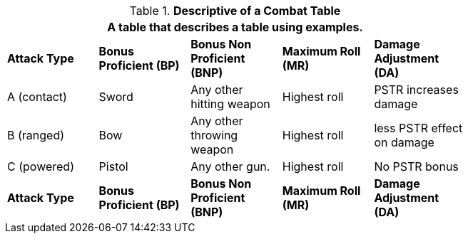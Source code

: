 // Table 9.1 Description of a Combat Table
.*Descriptive of a Combat Table*
[width="75%",cols="5*^",frame="all", stripes="even"]
|===
5+<|A table that describes a table using  examples.

s|Attack Type
s|Bonus Proficient (BP)
s|Bonus Non Proficient (BNP)
s|Maximum Roll (MR)
s|Damage Adjustment (DA)

|A (contact)
|Sword
|Any other hitting weapon
|Highest roll
|PSTR increases damage

|B (ranged)
|Bow
|Any other throwing weapon
|Highest roll
|less PSTR effect on damage

|C (powered)
|Pistol
|Any other gun. 
|Highest roll
|No PSTR bonus

s|Attack Type
s|Bonus Proficient (BP)
s|Bonus Non Proficient (BNP)
s|Maximum Roll (MR)
s|Damage Adjustment (DA)
|===
